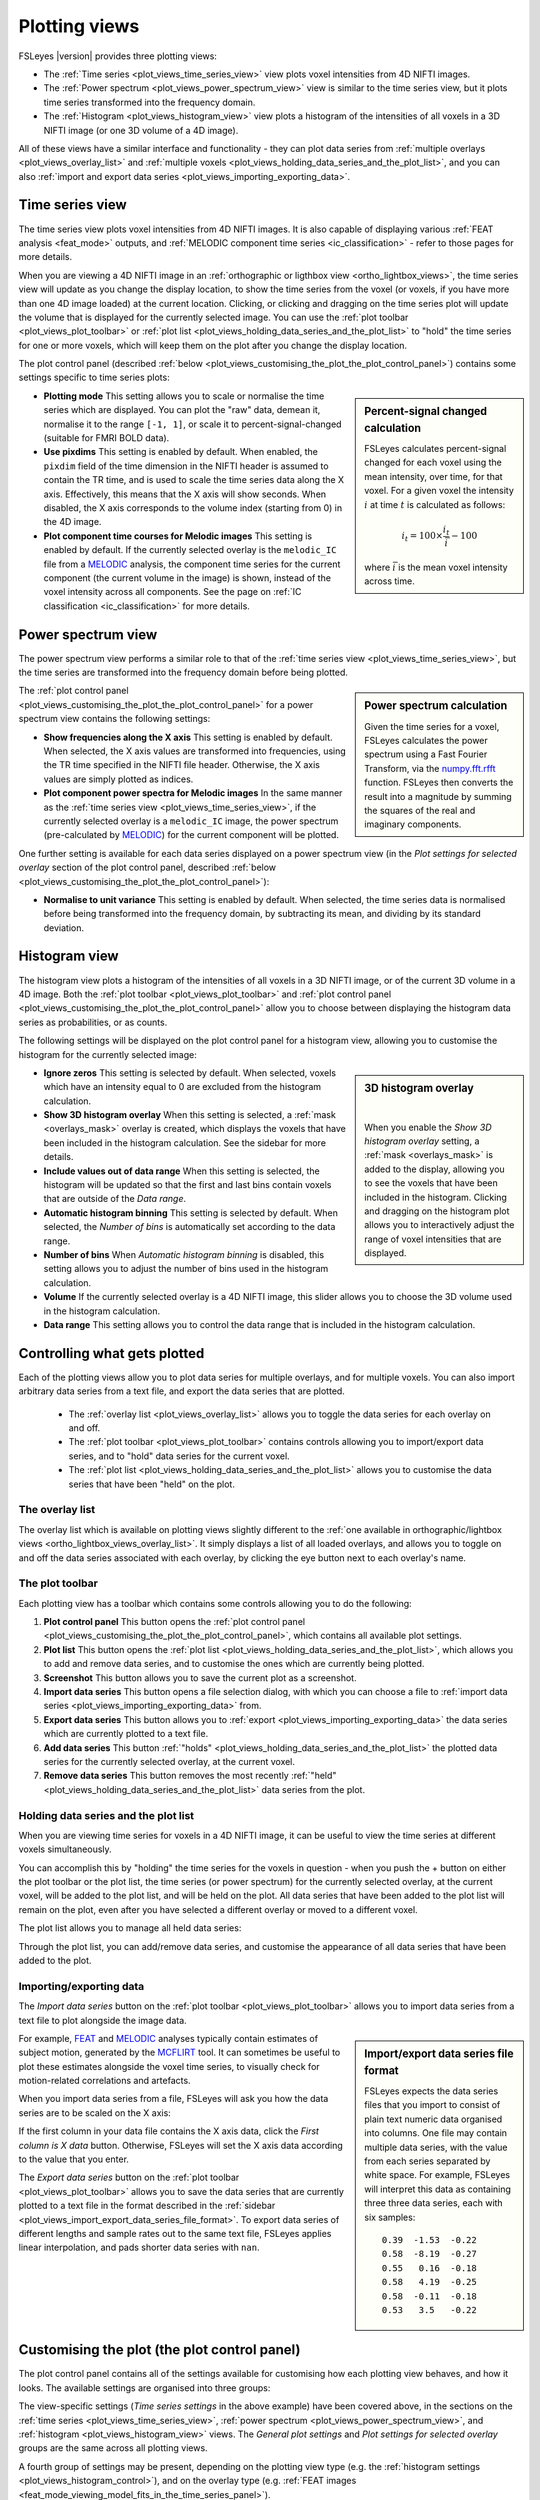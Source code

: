 .. _plot_views:

Plotting views
==============


.. image:: images/plot_views_time_series_example.png
   :width: 90%
   :align: center


FSLeyes |version| provides three plotting views:

- The :ref:`Time series <plot_views_time_series_view>` view plots voxel
  intensities from 4D NIFTI images. 

- The :ref:`Power spectrum <plot_views_power_spectrum_view>` view is similar
  to the time series view, but it plots time series transformed into the
  frequency domain.

- The :ref:`Histogram <plot_views_histogram_view>` view plots a histogram of
  the intensities of all voxels in a 3D NIFTI image (or one 3D volume of a 4D
  image).


All of these views have a similar interface and functionality - they can plot
data series from :ref:`multiple overlays <plot_views_overlay_list>` and
:ref:`multiple voxels <plot_views_holding_data_series_and_the_plot_list>`, and
you can also :ref:`import and export data series
<plot_views_importing_exporting_data>`.


.. _plot_views_time_series_view:

Time series view
----------------


The time series view plots voxel intensities from 4D NIFTI images. It is also
capable of displaying various :ref:`FEAT analysis <feat_mode>` outputs, and
:ref:`MELODIC component time series <ic_classification>` - refer to those
pages for more details.


When you are viewing a 4D NIFTI image in an :ref:`orthographic or ligthbox
view <ortho_lightbox_views>`, the time series view will update as you change
the display location, to show the time series from the voxel (or voxels, if
you have more than one 4D image loaded) at the current location. Clicking, or
clicking and dragging on the time series plot will update the volume that is
displayed for the currently selected image.  You can use the :ref:`plot
toolbar <plot_views_plot_toolbar>` or :ref:`plot list
<plot_views_holding_data_series_and_the_plot_list>` to "hold" the time series
for one or more voxels, which will keep them on the plot after you change the
display location.


The plot control panel (described :ref:`below
<plot_views_customising_the_plot_the_plot_control_panel>`) contains some
settings specific to time series plots:


.. image:: images/plot_views_time_series_control.png
   :width: 50%
   :align: center


.. _plot_views_percent_signal_changed_calculation: 

.. sidebar:: Percent-signal changed calculation

             FSLeyes calculates percent-signal changed for each voxel using
             the mean intensity, over time, for that voxel. For a given voxel
             the intensity :math:`i` at time :math:`t` is calculated as
             follows:

             .. math::
                
                i_t = 100 \times \frac{i_t}{\bar{i}} - 100

             where :math:`\bar{i}` is the mean voxel intensity across time.
             

- **Plotting mode** This setting allows you to scale or normalise the time
  series which are displayed. You can plot the "raw" data, demean it,
  normalise it to the range ``[-1, 1]``, or scale it to
  percent-signal-changed (suitable for FMRI BOLD data).
  
- **Use pixdims** This setting is enabled by default. When enabled, the
  ``pixdim`` field of the time dimension in the NIFTI header is assumed to
  contain the TR time, and is used to scale the time series data along the X
  axis. Effectively, this means that the X axis will show seconds. When
  disabled, the X axis corresponds to the volume index (starting from 0) in
  the 4D image.
  
- **Plot component time courses for Melodic images** This setting is enabled
  by default. If the currently selected overlay is the ``melodic_IC`` file
  from a `MELODIC <http://fsl.fmrib.ox.ac.uk/fsl/fslwiki/MELODIC>`_ analysis,
  the component time series for the current component (the current volume in
  the image) is shown, instead of the voxel intensity across all components.
  See the page on :ref:`IC classification <ic_classification>` for more
  details.


.. _plot_views_power_spectrum_view:

Power spectrum view
-------------------


The power spectrum view performs a similar role to that of the :ref:`time
series view <plot_views_time_series_view>`, but the time series are
transformed into the frequency domain before being plotted.


.. _plot_views_power_spectrum_calculation: 

.. sidebar:: Power spectrum calculation

             Given the time series for a voxel, FSLeyes calculates the power
             spectrum using a Fast Fourier Transform, via the `numpy.fft.rfft
             <https://docs.scipy.org/doc/numpy/reference/generated/numpy.fft.rfft.html>`_
             function. FSLeyes then converts the result into a magnitude by
             summing the squares of the real and imaginary components.

             
The :ref:`plot control panel
<plot_views_customising_the_plot_the_plot_control_panel>` for a power spectrum
view contains the following settings:


.. image:: images/plot_views_power_spectrum_control.png
   :width: 40%
   :align: center


- **Show frequencies along the X axis** This setting is enabled by
  default. When selected, the X axis values are transformed into frequencies,
  using the TR time specified in the NIFTI file header. Otherwise, the X axis
  values are simply plotted as indices.
  
- **Plot component power spectra for Melodic images** In the same manner as
  the :ref:`time series view <plot_views_time_series_view>`, if the currently
  selected overlay is a ``melodic_IC`` image, the power spectrum
  (pre-calculated by `MELODIC
  <http://fsl.fmrib.ox.ac.uk/fsl/fslwiki/MELODIC>`_) for the current component
  will be plotted.


One further setting is available for each data series displayed on a power
spectrum view (in the *Plot settings for selected overlay* section of the plot
control panel, described :ref:`below
<plot_views_customising_the_plot_the_plot_control_panel>`):

- **Normalise to unit variance** This setting is enabled by default. When
  selected, the time series data is normalised before being transformed into
  the frequency domain, by subtracting its mean, and dividing by its standard
  deviation.
  
  
.. _plot_views_histogram_view:

Histogram view
--------------


The histogram view plots a histogram of the intensities of all voxels in a 3D
NIFTI image, or of the current 3D volume in a 4D image. Both the :ref:`plot
toolbar <plot_views_plot_toolbar>` and :ref:`plot control panel
<plot_views_customising_the_plot_the_plot_control_panel>` allow you to choose
between displaying the histogram data series as probabilities, or as counts.


The following settings will be displayed on the plot control panel for a
histogram view, allowing you to customise the histogram for the currently
selected image:


.. _plot_views_histogram_control:

.. image:: images/plot_views_histogram_control.png
   :width: 60%
   :align: center



.. sidebar:: 3D histogram overlay

             
             .. image:: images/plot_views_histogram_overlay.png
                :width: 100%
                :align: center

             |

             When you enable the *Show 3D histogram overlay* setting, a
             :ref:`mask <overlays_mask>` is added to the display, allowing you
             to see the voxels that have been included in the histogram.
             Clicking and dragging on the histogram plot allows you to
             interactively adjust the range of voxel intensities that are
             displayed.
             
             


- **Ignore zeros** This setting is selected by default. When selected, voxels
  which have an intensity equal to 0 are excluded from the histogram
  calculation.

- **Show 3D histogram overlay** When this setting is selected, a :ref:`mask
  <overlays_mask>` overlay is created, which displays the voxels that have
  been included in the histogram calculation. See the sidebar for more
  details.

- **Include values out of data range** When this setting is selected, the
  histogram will be updated so that the first and last bins contain voxels
  that are outside of the *Data range*.
  
- **Automatic histogram binning** This setting is selected by default. When
  selected, the *Number of bins* is automatically set according to the data
  range.
  
- **Number of bins** When *Automatic histogram binning* is disabled, this
  setting allows you to adjust the number of bins used in the histogram
  calculation.
  
- **Volume** If the currently selected overlay is a 4D NIFTI image, this
  slider allows you to choose the 3D volume used in the histogram calculation.
  
- **Data range** This setting allows you to control the data range that is
  included in the histogram calculation.


.. _plot_views_controlling_what_gets_plotted:
  
Controlling what gets plotted
-----------------------------


Each of the plotting views allow you to plot data series for multiple
overlays, and for multiple voxels. You can also import arbitrary data series
from a text file, and export the data series that are plotted.


 - The :ref:`overlay list <plot_views_overlay_list>` allows you to toggle the
   data series for each overlay on and off.

 - The :ref:`plot toolbar <plot_views_plot_toolbar>` contains controls
   allowing you to import/export data series, and to "hold" data series for
   the current voxel.

 - The :ref:`plot list <plot_views_holding_data_series_and_the_plot_list>`
   allows you to customise the data series that have been "held" on the plot.


.. _plot_views_overlay_list:

The overlay list
^^^^^^^^^^^^^^^^

The overlay list which is available on plotting views slightly different to
the :ref:`one available in orthographic/lightbox views
<ortho_lightbox_views_overlay_list>`. It simply displays a list of all loaded
overlays, and allows you to toggle on and off the data series associated with
each overlay, by clicking the eye button next to each overlay's name.


.. _plot_views_plot_toolbar:

The plot toolbar
^^^^^^^^^^^^^^^^


Each plotting view has a toolbar which contains some controls allowing you to
do the following:


.. image:: images/plot_views_plot_toolbar.png
   :width: 60%
   :align: center


1. **Plot control panel** This button opens the :ref:`plot control panel
   <plot_views_customising_the_plot_the_plot_control_panel>`, which contains
   all available plot settings.

2. **Plot list** This button opens the :ref:`plot list
   <plot_views_holding_data_series_and_the_plot_list>`, which allows you to
   add and remove data series, and to customise the ones which are currently
   being plotted.

3. **Screenshot** This button allows you to save the current plot as a
   screenshot.

4. **Import data series** This button opens a file selection dialog, with
   which you can choose a file to :ref:`import data series
   <plot_views_importing_exporting_data>` from.

5. **Export data series** This button allows you to :ref:`export
   <plot_views_importing_exporting_data>` the data series which are currently
   plotted to a text file.

6. **Add data series** This button :ref:`"holds"
   <plot_views_holding_data_series_and_the_plot_list>` the plotted data series
   for the currently selected overlay, at the current voxel.

7. **Remove data series** This button removes the most recently :ref:`"held"
   <plot_views_holding_data_series_and_the_plot_list>` data series from the
   plot.

   
.. _plot_views_holding_data_series_and_the_plot_list:

Holding data series and the plot list
^^^^^^^^^^^^^^^^^^^^^^^^^^^^^^^^^^^^^


When you are viewing time series for voxels in a 4D NIFTI image, it can be
useful to view the time series at different voxels simultaneously.


You can accomplish this by "holding" the time series for the voxels in
question - when you push the + button on either the plot toolbar or the plot
list, the time series (or power spectrum) for the currently selected overlay,
at the current voxel, will be added to the plot list, and will be held on the
plot.  All data series that have been added to the plot list will remain on
the plot, even after you have selected a different overlay or moved to a
different voxel.


The plot list allows you to manage all held data series:


.. image:: images/plot_views_plot_list.png
   :width: 75%
   :align: center


Through the plot list, you can add/remove data series, and customise the
appearance of all data series that have been added to the plot.


.. _plot_views_importing_exporting_data:

Importing/exporting data
^^^^^^^^^^^^^^^^^^^^^^^^


The *Import data series* button on the :ref:`plot toolbar
<plot_views_plot_toolbar>` allows you to import data series from a text file
to plot alongside the image data.


.. _plot_views_import_export_data_series_file_format:

.. sidebar:: Import/export data series file format

             FSLeyes expects the data series files that you import to consist
             of plain text numeric data organised into columns. One file may
             contain multiple data series, with the value from each series
             separated by white space. For example, FSLeyes will interpret
             this data as containing three three data series, each with six
             samples::
               

                 0.39  -1.53  -0.22
                 0.58  -8.19  -0.27
                 0.55   0.16  -0.18
                 0.58   4.19  -0.25
                 0.58  -0.11  -0.18
                 0.53   3.5   -0.22


For example, `FEAT <http://fsl.fmrib.ox.ac.uk/fsl/fslwiki/FEAT>`_ and `MELODIC
<http://fsl.fmrib.ox.ac.uk/fsl/fslwiki/MELODIC>`_ analyses typically contain
estimates of subject motion, generated by the `MCFLIRT
<http://fsl.fmrib.ox.ac.uk/fsl/fslwiki/MCFLIRT>`_ tool. It can sometimes be
useful to plot these estimates alongside the voxel time series, to visually
check for motion-related correlations and artefacts.


When you import data series from a file, FSLeyes will ask you how the data
series are to be scaled on the X axis: 


.. image:: images/plot_views_import_data_x_scale.png
   :width: 40%
   :align: center

           
If the first column in your data file contains the X axis data, click the
*First column is X data* button. Otherwise, FSLeyes will set the X axis data
according to the value that you enter.


The *Export data series* button on the :ref:`plot toolbar
<plot_views_plot_toolbar>` allows you to save the data series that are
currently plotted to a text file in the format described in the :ref:`sidebar
<plot_views_import_export_data_series_file_format>`. To export data series of
different lengths and sample rates out to the same text file, FSLeyes applies
linear interpolation, and pads shorter data series with ``nan``.


.. _plot_views_customising_the_plot_the_plot_control_panel:

Customising the plot (the plot control panel)
---------------------------------------------


The plot control panel contains all of the settings available for customising
how each plotting view behaves, and how it looks. The available settings are
organised into three groups:


.. image:: images/plot_views_plot_control_panel_groups.png
   :width: 30%
   :align: center


The view-specific settings (*Time series settings* in the above example) have
been covered above, in the sections on the :ref:`time series
<plot_views_time_series_view>`, :ref:`power spectrum
<plot_views_power_spectrum_view>`, and :ref:`histogram
<plot_views_histogram_view>` views. The *General plot settings* and *Plot
settings for selected overlay* groups are the same across all plotting views.


A fourth group of settings may be present, depending on the plotting view type
(e.g. the :ref:`histogram settings <plot_views_histogram_control>`), and on
the overlay type (e.g. :ref:`FEAT images
<feat_mode_viewing_model_fits_in_the_time_series_panel>`).


General plot settings
^^^^^^^^^^^^^^^^^^^^^


This group of settings allows you to control how the plot looks and how it
behaves:


.. image:: images/plot_views_plot_control_panel_general_plot_settings.png
   :width: 50%
   :align: center


.. _plot_views_data_series_smoothing:
           
.. sidebar:: Data series smoothing 

             When the *Smooth* setting is selected, FSLeyes smooths each data
             series using the `scipy.interpolate
             <https://docs.scipy.org/doc/scipy/reference/interpolate.html>`_
             package. First, a B-spline representation of degree 3, of the
             data series is calculated using the `splrep
             <https://docs.scipy.org/doc/scipy/reference/generated/scipy.interpolate.splrep.html>`_
             function. Then, the data series is interpolated at five times its
             original resolution using the `splev
             <https://docs.scipy.org/doc/scipy/reference/generated/scipy.interpolate.splev.html>`_
             function.


- **Log scale (x axis)** When selected, the base 10 logarithm of the X axis
  data will be displayed.
  
- **Log scale (y axis)** When selected, the base 10 logarithm of the Y axis
  data will be displayed.
  
- **Smooth** When selected, each data series is upsampled and smoothed (see
  the :ref:`sidebar <plot_views_data_series_smoothing>`).
  
- **Show legend** Toggle the plot legend on and off.
  
- **Show ticks** Toggle the plot ticks on and off.
  
- **Show grid** Toggle the plot grid on and off.
  
- **Grid colour** This setting allows you to change the plot grid colour.
  
- **Background colour** This setting allows you to change the plot background
  colour.
  
- **Auto-scale (x axis)** This setting is selected by default. When selected,
  the X axis limits are automatically scaled to fit the data series that are
  plotted.
  
- **Auto-scale (y axis)** This setting is selected by default. When selected,
  the Y axis limits are automatically scaled to fit the data series that are
  plotted.
  
- **X limits** If *Auto-scale* is disabled for the X axis, this setting allows
  you to manually specify the X axis limits.
  
- **Y limits** If *Auto-scale* is disabled for the Y axis, this setting allows
  you to manually specify the Y axis limits.
  
- **Labels** Set the X and Y axis labels here.


Plot settings for selected overlay
^^^^^^^^^^^^^^^^^^^^^^^^^^^^^^^^^^


This group of settings allows you to control how the data series for the
current overlay is plotted.


.. image:: images/plot_views_plot_control_panel_plot_settings_for_selected_overlay.png
   :width: 35%
   :align: center


You can customise the data series line colour, transparency, width, and
style - available styles are *Solid line*, *Dashed line*, *Dash-dot line*, and
*Dotted line*.
           
